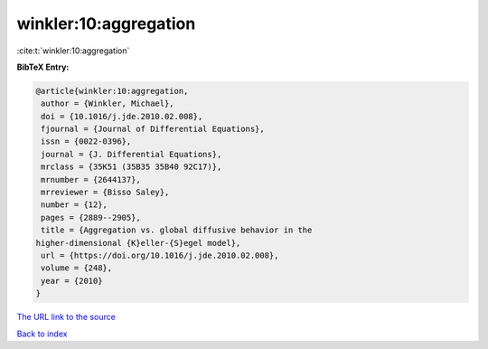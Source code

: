 winkler:10:aggregation
======================

:cite:t:`winkler:10:aggregation`

**BibTeX Entry:**

.. code-block:: bibtex

   @article{winkler:10:aggregation,
    author = {Winkler, Michael},
    doi = {10.1016/j.jde.2010.02.008},
    fjournal = {Journal of Differential Equations},
    issn = {0022-0396},
    journal = {J. Differential Equations},
    mrclass = {35K51 (35B35 35B40 92C17)},
    mrnumber = {2644137},
    mrreviewer = {Bisso Saley},
    number = {12},
    pages = {2889--2905},
    title = {Aggregation vs. global diffusive behavior in the
   higher-dimensional {K}eller-{S}egel model},
    url = {https://doi.org/10.1016/j.jde.2010.02.008},
    volume = {248},
    year = {2010}
   }
`The URL link to the source <ttps://doi.org/10.1016/j.jde.2010.02.008}>`_


`Back to index <../By-Cite-Keys.html>`_
